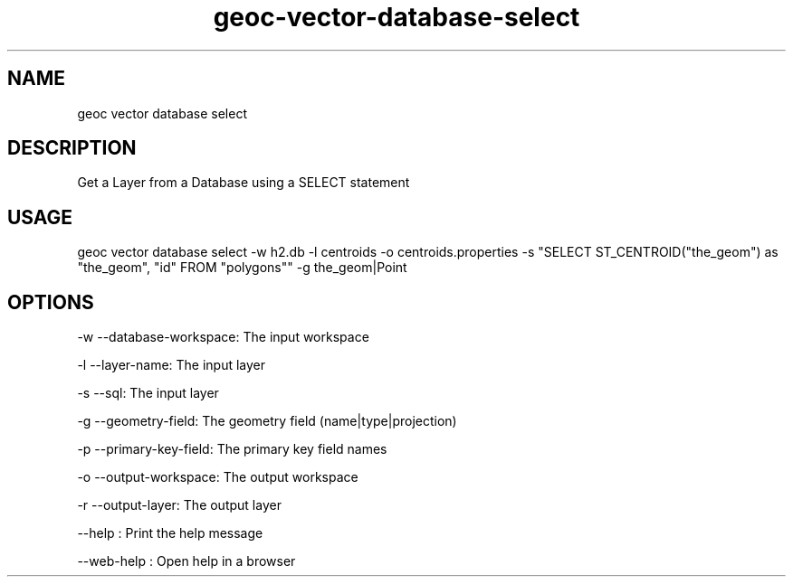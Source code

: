 .TH "geoc-vector-database-select" "1" "11 September 2016" "version 0.1"
.SH NAME
geoc vector database select
.SH DESCRIPTION
Get a Layer from a Database using a SELECT statement
.SH USAGE
geoc vector database select -w h2.db -l centroids -o centroids.properties -s "SELECT ST_CENTROID("the_geom") as "the_geom", "id" FROM "polygons"" -g the_geom|Point
.SH OPTIONS
-w --database-workspace: The input workspace
.PP
-l --layer-name: The input layer
.PP
-s --sql: The input layer
.PP
-g --geometry-field: The geometry field (name|type|projection)
.PP
-p --primary-key-field: The primary key field names
.PP
-o --output-workspace: The output workspace
.PP
-r --output-layer: The output layer
.PP
--help : Print the help message
.PP
--web-help : Open help in a browser
.PP
